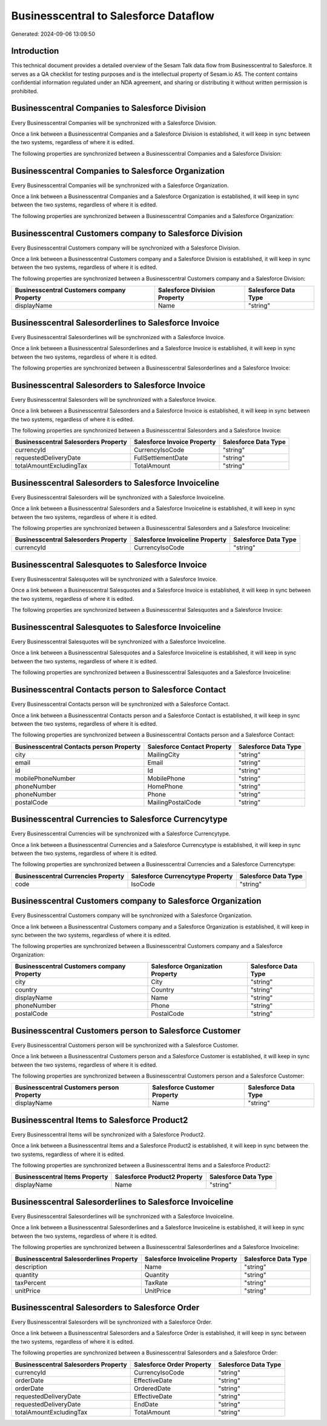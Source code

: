 ======================================
Businesscentral to Salesforce Dataflow
======================================

Generated: 2024-09-06 13:09:50

Introduction
------------

This technical document provides a detailed overview of the Sesam Talk data flow from Businesscentral to Salesforce. It serves as a QA checklist for testing purposes and is the intellectual property of Sesam.io AS. The content contains confidential information regulated under an NDA agreement, and sharing or distributing it without written permission is prohibited.

Businesscentral Companies to Salesforce Division
------------------------------------------------
Every Businesscentral Companies will be synchronized with a Salesforce Division.

Once a link between a Businesscentral Companies and a Salesforce Division is established, it will keep in sync between the two systems, regardless of where it is edited.

The following properties are synchronized between a Businesscentral Companies and a Salesforce Division:

.. list-table::
   :header-rows: 1

   * - Businesscentral Companies Property
     - Salesforce Division Property
     - Salesforce Data Type


Businesscentral Companies to Salesforce Organization
----------------------------------------------------
Every Businesscentral Companies will be synchronized with a Salesforce Organization.

Once a link between a Businesscentral Companies and a Salesforce Organization is established, it will keep in sync between the two systems, regardless of where it is edited.

The following properties are synchronized between a Businesscentral Companies and a Salesforce Organization:

.. list-table::
   :header-rows: 1

   * - Businesscentral Companies Property
     - Salesforce Organization Property
     - Salesforce Data Type


Businesscentral Customers company to Salesforce Division
--------------------------------------------------------
Every Businesscentral Customers company will be synchronized with a Salesforce Division.

Once a link between a Businesscentral Customers company and a Salesforce Division is established, it will keep in sync between the two systems, regardless of where it is edited.

The following properties are synchronized between a Businesscentral Customers company and a Salesforce Division:

.. list-table::
   :header-rows: 1

   * - Businesscentral Customers company Property
     - Salesforce Division Property
     - Salesforce Data Type
   * - displayName
     - Name
     - "string"


Businesscentral Salesorderlines to Salesforce Invoice
-----------------------------------------------------
Every Businesscentral Salesorderlines will be synchronized with a Salesforce Invoice.

Once a link between a Businesscentral Salesorderlines and a Salesforce Invoice is established, it will keep in sync between the two systems, regardless of where it is edited.

The following properties are synchronized between a Businesscentral Salesorderlines and a Salesforce Invoice:

.. list-table::
   :header-rows: 1

   * - Businesscentral Salesorderlines Property
     - Salesforce Invoice Property
     - Salesforce Data Type


Businesscentral Salesorders to Salesforce Invoice
-------------------------------------------------
Every Businesscentral Salesorders will be synchronized with a Salesforce Invoice.

Once a link between a Businesscentral Salesorders and a Salesforce Invoice is established, it will keep in sync between the two systems, regardless of where it is edited.

The following properties are synchronized between a Businesscentral Salesorders and a Salesforce Invoice:

.. list-table::
   :header-rows: 1

   * - Businesscentral Salesorders Property
     - Salesforce Invoice Property
     - Salesforce Data Type
   * - currencyId
     - CurrencyIsoCode
     - "string"
   * - requestedDeliveryDate
     - FullSettlementDate
     - "string"
   * - totalAmountExcludingTax
     - TotalAmount
     - "string"


Businesscentral Salesorders to Salesforce Invoiceline
-----------------------------------------------------
Every Businesscentral Salesorders will be synchronized with a Salesforce Invoiceline.

Once a link between a Businesscentral Salesorders and a Salesforce Invoiceline is established, it will keep in sync between the two systems, regardless of where it is edited.

The following properties are synchronized between a Businesscentral Salesorders and a Salesforce Invoiceline:

.. list-table::
   :header-rows: 1

   * - Businesscentral Salesorders Property
     - Salesforce Invoiceline Property
     - Salesforce Data Type
   * - currencyId
     - CurrencyIsoCode
     - "string"


Businesscentral Salesquotes to Salesforce Invoice
-------------------------------------------------
Every Businesscentral Salesquotes will be synchronized with a Salesforce Invoice.

Once a link between a Businesscentral Salesquotes and a Salesforce Invoice is established, it will keep in sync between the two systems, regardless of where it is edited.

The following properties are synchronized between a Businesscentral Salesquotes and a Salesforce Invoice:

.. list-table::
   :header-rows: 1

   * - Businesscentral Salesquotes Property
     - Salesforce Invoice Property
     - Salesforce Data Type


Businesscentral Salesquotes to Salesforce Invoiceline
-----------------------------------------------------
Every Businesscentral Salesquotes will be synchronized with a Salesforce Invoiceline.

Once a link between a Businesscentral Salesquotes and a Salesforce Invoiceline is established, it will keep in sync between the two systems, regardless of where it is edited.

The following properties are synchronized between a Businesscentral Salesquotes and a Salesforce Invoiceline:

.. list-table::
   :header-rows: 1

   * - Businesscentral Salesquotes Property
     - Salesforce Invoiceline Property
     - Salesforce Data Type


Businesscentral Contacts person to Salesforce Contact
-----------------------------------------------------
Every Businesscentral Contacts person will be synchronized with a Salesforce Contact.

Once a link between a Businesscentral Contacts person and a Salesforce Contact is established, it will keep in sync between the two systems, regardless of where it is edited.

The following properties are synchronized between a Businesscentral Contacts person and a Salesforce Contact:

.. list-table::
   :header-rows: 1

   * - Businesscentral Contacts person Property
     - Salesforce Contact Property
     - Salesforce Data Type
   * - city
     - MailingCity
     - "string"
   * - email
     - Email
     - "string"
   * - id
     - Id
     - "string"
   * - mobilePhoneNumber
     - MobilePhone
     - "string"
   * - phoneNumber
     - HomePhone
     - "string"
   * - phoneNumber
     - Phone
     - "string"
   * - postalCode
     - MailingPostalCode
     - "string"


Businesscentral Currencies to Salesforce Currencytype
-----------------------------------------------------
Every Businesscentral Currencies will be synchronized with a Salesforce Currencytype.

Once a link between a Businesscentral Currencies and a Salesforce Currencytype is established, it will keep in sync between the two systems, regardless of where it is edited.

The following properties are synchronized between a Businesscentral Currencies and a Salesforce Currencytype:

.. list-table::
   :header-rows: 1

   * - Businesscentral Currencies Property
     - Salesforce Currencytype Property
     - Salesforce Data Type
   * - code
     - IsoCode
     - "string"


Businesscentral Customers company to Salesforce Organization
------------------------------------------------------------
Every Businesscentral Customers company will be synchronized with a Salesforce Organization.

Once a link between a Businesscentral Customers company and a Salesforce Organization is established, it will keep in sync between the two systems, regardless of where it is edited.

The following properties are synchronized between a Businesscentral Customers company and a Salesforce Organization:

.. list-table::
   :header-rows: 1

   * - Businesscentral Customers company Property
     - Salesforce Organization Property
     - Salesforce Data Type
   * - city
     - City
     - "string"
   * - country
     - Country
     - "string"
   * - displayName
     - Name	
     - "string"
   * - phoneNumber
     - Phone	
     - "string"
   * - postalCode
     - PostalCode	
     - "string"


Businesscentral Customers person to Salesforce Customer
-------------------------------------------------------
Every Businesscentral Customers person will be synchronized with a Salesforce Customer.

Once a link between a Businesscentral Customers person and a Salesforce Customer is established, it will keep in sync between the two systems, regardless of where it is edited.

The following properties are synchronized between a Businesscentral Customers person and a Salesforce Customer:

.. list-table::
   :header-rows: 1

   * - Businesscentral Customers person Property
     - Salesforce Customer Property
     - Salesforce Data Type
   * - displayName
     - Name
     - "string"


Businesscentral Items to Salesforce Product2
--------------------------------------------
Every Businesscentral Items will be synchronized with a Salesforce Product2.

Once a link between a Businesscentral Items and a Salesforce Product2 is established, it will keep in sync between the two systems, regardless of where it is edited.

The following properties are synchronized between a Businesscentral Items and a Salesforce Product2:

.. list-table::
   :header-rows: 1

   * - Businesscentral Items Property
     - Salesforce Product2 Property
     - Salesforce Data Type
   * - displayName
     - Name	
     - "string"


Businesscentral Salesorderlines to Salesforce Invoiceline
---------------------------------------------------------
Every Businesscentral Salesorderlines will be synchronized with a Salesforce Invoiceline.

Once a link between a Businesscentral Salesorderlines and a Salesforce Invoiceline is established, it will keep in sync between the two systems, regardless of where it is edited.

The following properties are synchronized between a Businesscentral Salesorderlines and a Salesforce Invoiceline:

.. list-table::
   :header-rows: 1

   * - Businesscentral Salesorderlines Property
     - Salesforce Invoiceline Property
     - Salesforce Data Type
   * - description
     - Name
     - "string"
   * - quantity
     - Quantity
     - "string"
   * - taxPercent
     - TaxRate
     - "string"
   * - unitPrice
     - UnitPrice
     - "string"


Businesscentral Salesorders to Salesforce Order
-----------------------------------------------
Every Businesscentral Salesorders will be synchronized with a Salesforce Order.

Once a link between a Businesscentral Salesorders and a Salesforce Order is established, it will keep in sync between the two systems, regardless of where it is edited.

The following properties are synchronized between a Businesscentral Salesorders and a Salesforce Order:

.. list-table::
   :header-rows: 1

   * - Businesscentral Salesorders Property
     - Salesforce Order Property
     - Salesforce Data Type
   * - currencyId
     - CurrencyIsoCode
     - "string"
   * - orderDate
     - EffectiveDate
     - "string"
   * - orderDate
     - OrderedDate
     - "string"
   * - requestedDeliveryDate
     - EffectiveDate
     - "string"
   * - requestedDeliveryDate
     - EndDate
     - "string"
   * - totalAmountExcludingTax
     - TotalAmount
     - "string"

